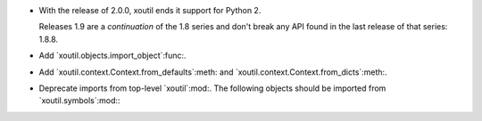 - With the release of 2.0.0, xoutil ends it support for Python 2.

  Releases 1.9 are a *continuation* of the 1.8 series and don't break any
  API found in the last release of that series: 1.8.8.

- Add `xoutil.objects.import_object`:func:.

- Add `xoutil.context.Context.from_defaults`:meth: and
  `xoutil.context.Context.from_dicts`:meth:.

- Deprecate imports from top-level `xoutil`:mod:.  The following objects
  should be imported from `xoutil.symbols`:mod:\ :

  .. hlist::
     :columns: 3

     - `~xoutil.symbols.Unset`:obj:
     - `~xoutil.symbols.Undefined`:obj:
     - `~xoutil.symbols.Invalid`:obj:
     - `~xoutil.symbols.Ignored`:obj:

